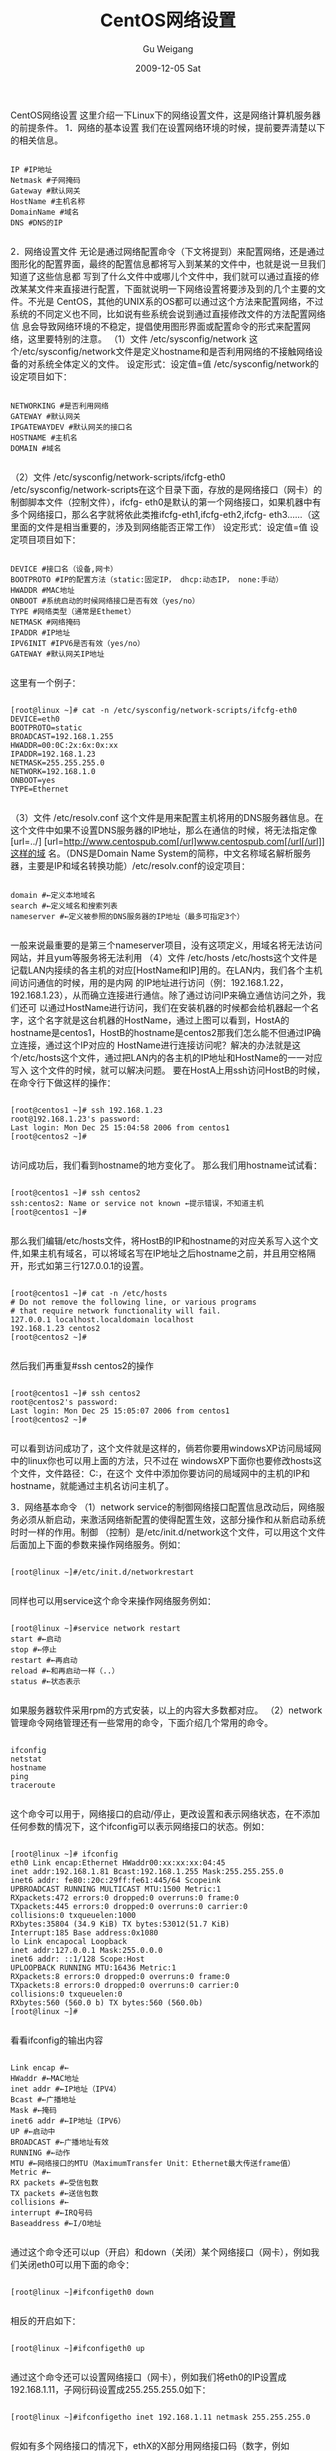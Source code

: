 #+TITLE: CentOS网络设置
#+AUTHOR: Gu Weigang
#+EMAIL: guweigang@outlook.com
#+DATE: 2009-12-05 Sat
#+URI: /blog/2009/12/05/centos-network-settings/
#+KEYWORDS: centos, netstat, network, ping
#+TAGS: centos, netstat, network, ping, 网络设置
#+LANGUAGE: zh_CN
#+OPTIONS: H:3 num:nil toc:nil \n:nil ::t |:t ^:nil -:nil f:t *:t <:t
#+DESCRIPTION: 

CentOS网络设置
这里介绍一下Linux下的网络设置文件，这是网络计算机服务器的前提条件。
1．网络的基本设置
我们在设置网络环境的时候，提前要弄清楚以下的相关信息。

#+BEGIN_EXAMPLE
    
IP #IP地址
Netmask #子网掩码
Gateway #默认网关
HostName #主机名称
DomainName #域名
DNS #DNS的IP

#+END_EXAMPLE


2．网络设置文件
无论是通过网络配置命令（下文将提到）来配置网络，还是通过图形化的配置界面，最终的配置信息都将写入到某某的文件中，也就是说一旦我们知道了这些信息都 写到了什么文件中或哪儿个文件中，我们就可以通过直接的修改某某文件来直接进行配置，下面就说明一下网络设置将要涉及到的几个主要的文件。不光是 CentOS，其他的UNIX系的OS都可以通过这个方法来配置网络，不过系统的不同定义也不同，比如说有些系统会说到通过直接修改文件的方法配置网络信 息会导致网络环境的不稳定，提倡使用图形界面或配置命令的形式来配置网络，这里要特别的注意。
（1）文件 /etc/sysconfig/network
这个/etc/sysconfig/network文件是定义hostname和是否利用网络的不接触网络设备的对系统全体定义的文件。
设定形式：设定值=值
/etc/sysconfig/network的设定项目如下：


#+BEGIN_EXAMPLE
    
NETWORKING #是否利用网络
GATEWAY #默认网关
IPGATEWAYDEV #默认网关的接口名
HOSTNAME #主机名
DOMAIN #域名

#+END_EXAMPLE


（2）文件 /etc/sysconfig/network-scripts/ifcfg-eth0
/etc/sysconfig/network-scripts在这个目录下面，存放的是网络接口（网卡）的制御脚本文件（控制文件），ifcfg- eth0是默认的第一个网络接口，如果机器中有多个网络接口，那么名字就将依此类推ifcfg-eth1,ifcfg-eth2,ifcfg- eth3......（这里面的文件是相当重要的，涉及到网络能否正常工作）
设定形式：设定值=值
设定项目项目如下：


#+BEGIN_EXAMPLE
    
DEVICE #接口名（设备,网卡）
BOOTPROTO #IP的配置方法（static:固定IP， dhcp:动态IP， none:手动）
HWADDR #MAC地址
ONBOOT #系统启动的时候网络接口是否有效（yes/no）
TYPE #网络类型（通常是Ethemet）
NETMASK #网络掩码
IPADDR #IP地址
IPV6INIT #IPV6是否有效（yes/no）
GATEWAY #默认网关IP地址

#+END_EXAMPLE


这里有一个例子：


#+BEGIN_EXAMPLE
    
[root@linux ~]# cat -n /etc/sysconfig/network-scripts/ifcfg-eth0
DEVICE=eth0
BOOTPROTO=static
BROADCAST=192.168.1.255
HWADDR=00:0C:2x:6x:0x:xx
IPADDR=192.168.1.23
NETMASK=255.255.255.0
NETWORK=192.168.1.0
ONBOOT=yes
TYPE=Ethernet

#+END_EXAMPLE


（3）文件 /etc/resolv.conf
这个文件是用来配置主机将用的DNS服务器信息。在这个文件中如果不设置DNS服务器的IP地址，那么在通信的时候，将无法指定像[url=../] [url=http://www.centospub.com[/url]www.centospub.com[/url[/url]]这样的域 名。（DNS是Domain Name System的简称，中文名称域名解析服务器，主要是IP和域名转换功能）/etc/resolv.conf的设定项目：


#+BEGIN_EXAMPLE
    
domain #←定义本地域名
search #←定义域名和搜索列表
nameserver #←定义被参照的DNS服务器的IP地址（最多可指定3个）

#+END_EXAMPLE


一般来说最重要的是第三个nameserver项目，没有这项定义，用域名将无法访问网站，并且yum等服务将无法利用
（4）文件 /etc/hosts
/etc/hosts这个文件是记载LAN内接续的各主机的对应[HostName和IP]用的。在LAN内，我们各个主机间访问通信的时候，用的是内网 的IP地址进行访问（例：192.168.1.22，192.168.1.23），从而确立连接进行通信。除了通过访问IP来确立通信访问之外，我们还可 以通过HostName进行访问，我们在安装机器的时候都会给机器起一个名字，这个名字就是这台机器的HostName，通过上图可以看到，HostA的 hostname是centos1，HostB的hostname是centos2那我们怎么能不但通过IP确立连接，通过这个IP对应的 HostName进行连接访问呢？解决的办法就是这个/etc/hosts这个文件，通过把LAN内的各主机的IP地址和HostName的一一对应写入 这个文件的时候，就可以解决问题。
要在HostA上用ssh访问HostB的时候，在命令行下做这样的操作：


#+BEGIN_EXAMPLE
    
[root@centos1 ~]# ssh 192.168.1.23
root@192.168.1.23's password:
Last login: Mon Dec 25 15:04:58 2006 from centos1
[root@centos2 ~]#

#+END_EXAMPLE


访问成功后，我们看到hostname的地方变化了。
那么我们用hostname试试看：


#+BEGIN_EXAMPLE
    
[root@centos1 ~]# ssh centos2
ssh:centos2: Name or service not known ←提示错误，不知道主机
[root@centos1 ~]#

#+END_EXAMPLE


那么我们编辑/etc/hosts文件，将HostB的IP和hostname的对应关系写入这个文件,如果主机有域名，可以将域名写在IP地址之后hostname之前，并且用空格隔开，形式如第三行127.0.0.1的设置。


#+BEGIN_EXAMPLE
    
[root@centos1 ~]# cat -n /etc/hosts
# Do not remove the following line, or various programs
# that require network functionality will fail.
127.0.0.1 localhost.localdomain localhost
192.168.1.23 centos2
[root@centos2 ~]#

#+END_EXAMPLE


然后我们再重复#ssh centos2的操作


#+BEGIN_EXAMPLE
    
[root@centos1 ~]# ssh centos2
root@centos2's password:
Last login: Mon Dec 25 15:05:07 2006 from centos1
[root@centos2 ~]#

#+END_EXAMPLE


可以看到访问成功了，这个文件就是这样的，倘若你要用windowsXP访问局域网中的linux你也可以用上面的方法，只不过在 windowsXP下面你也要修改hosts这个文件，文件路径：C:\WINDOWS\system32\drivers\etc\hosts，在这个 文件中添加你要访问的局域网中的主机的IP和hostname，就能通过主机名访问主机了。

3．网络基本命令
（1）network service的制御网络接口配置信息改动后，网络服务必须从新启动，来激活网络新配置的使得配置生效，这部分操作和从新启动系统时时一样的作用。制御 （控制）是/etc/init.d/network这个文件，可以用这个文件后面加上下面的参数来操作网络服务。例如：


#+BEGIN_EXAMPLE
    
[root@linux ~]#/etc/init.d/networkrestart

#+END_EXAMPLE


同样也可以用service这个命令来操作网络服务例如：


#+BEGIN_EXAMPLE
    
[root@linux ~]#service network restart
start #←启动
stop #←停止
restart #←再启动
reload #←和再启动一样（..）
status #←状态表示

#+END_EXAMPLE


如果服务器软件采用rpm的方式安装，以上的内容大多数都对应。
（2）network管理命令网络管理还有一些常用的命令，下面介绍几个常用的命令。


#+BEGIN_EXAMPLE
    
ifconfig
netstat
hostname
ping
traceroute

#+END_EXAMPLE


这个命令可以用于，网络接口的启动/停止，更改设置和表示网络状态，在不添加任何参数的情况下，这个ifconfig可以表示网络接口的状态。例如：


#+BEGIN_EXAMPLE
    
[root@linux ~]# ifconfig
eth0 Link encap:Ethernet HWaddr00:xx:xx:xx:04:45
inet addr:192.168.1.81 Bcast:192.168.1.255 Mask:255.255.255.0
inet6 addr: fe80::20c:29ff:fe61:445/64 Scopeink
UPBROADCAST RUNNING MULTICAST MTU:1500 Metric:1
RXpackets:472 errors:0 dropped:0 overruns:0 frame:0
TXpackets:445 errors:0 dropped:0 overruns:0 carrier:0
collisions:0 txqueuelen:1000
RXbytes:35804 (34.9 KiB) TX bytes:53012(51.7 KiB)
Interrupt:185 Base address:0x1080
lo Link encapocal Loopback
inet addr:127.0.0.1 Mask:255.0.0.0
inet6 addr: ::1/128 Scope:Host
UPLOOPBACK RUNNING MTU:16436 Metric:1
RXpackets:8 errors:0 dropped:0 overruns:0 frame:0
TXpackets:8 errors:0 dropped:0 overruns:0 carrier:0
collisions:0 txqueuelen:0
RXbytes:560 (560.0 b) TX bytes:560 (560.0b)
[root@linux ~]#

#+END_EXAMPLE


看看ifconfig的输出内容


#+BEGIN_EXAMPLE
    
Link encap #←
HWaddr #←MAC地址
inet addr #←IP地址（IPV4）
Bcast #←广播地址
Mask #←掩码
inet6 addr #←IP地址（IPV6）
UP #←启动中
BROADCAST #←广播地址有效
RUNNING #←动作
MTU #←网络接口的MTU（MaximumTransfer Unit：Ethernet最大传送frame值）
Metric #←
RX packets #←受信包数
TX packets #←送信包数
collisions #←
interrupt #←IRQ号码
Baseaddress #←I/O地址

#+END_EXAMPLE


通过这个命令还可以up（开启）和down（关闭）某个网络接口（网卡），例如我们关闭eth0可以用下面的命令：


#+BEGIN_EXAMPLE
    
[root@linux ~]#ifconfigeth0 down

#+END_EXAMPLE


相反的开启如下：


#+BEGIN_EXAMPLE
    
[root@linux ~]#ifconfigeth0 up

#+END_EXAMPLE


通过这个命令还可以设置网络接口（网卡），例如我们将eth0的IP设置成192.168.1.11，子网衍码设置成255.255.255.0如下：


#+BEGIN_EXAMPLE
    
[root@linux ~]#ifconfigetho inet 192.168.1.11 netmask 255.255.255.0

#+END_EXAMPLE


假如有多个网络接口的情况下，ethX的X部分用网络接口码（数字，例如eth0,eth1,eth2代替）。


#+BEGIN_EXAMPLE
    
netstat

#+END_EXAMPLE


这条命令是显示网络各种情况的命令，在不跟随任何参数被执行的情形下，将表示Active Internet connections和ActiveUNIX domain sockets的情报。
看看下面的输出信息：
这里是192.168.1.56正在通过ssh连接192.168.1.81的情形


#+BEGIN_EXAMPLE
    
[root@linux ~]#netstat
Active Internetconnections (w/o servers)
Proto Recv-Q Send-QLocal Address ForeignAddress State
tcp 0 0 ::ffff:192.168.1.81:ssh ::ffff:192.168.1.56:4757 ESTABLISHED
Active UNIX domainsockets (w/o servers)
Proto RefCntFlags Type State I-Node Path
unix 11 [ ] DGRAM 5202 /dev/log
unix 2 [ ] DGRAM 5997 @/var/run/hal/hotplug_socket
unix 2 [ ] DGRAM 2536 @udevd
unix 2 [ ] DGRAM 7474
unix 3 [ ] STREAM CONNECTED 5995 /var/run/dbus/system_bus_socket
unix 3 [ ] STREAM CONNECTED 5994
unix 3 [ ] STREAM CONNECTED 5974
unix 3 [ ] STREAM CONNECTED 5973
unix 2 [ ] DGRAM 5933
unix 2 [ ] DGRAM 5923
unix 2 [ ] DGRAM 5876
unix 2 [ ] DGRAM 5819
unix 2 [ ] DGRAM 5805
unix 2 [ ] DGRAM 5786
unix 2 [ ] DGRAM 5723
unix 3 [ ] STREAM CONNECTED 5388
unix 3 [ ] STREAM CONNECTED 5387
unix 2 [ ] DGRAM 5280
unix 2 [ ] DGRAM 5210
[root@linux ~]#
主要的选项：
-a 显示所有socket，包括正在监听的。
-c 每隔1秒就重新显示一遍，直到用户中断它。
-i 显示所有网络接口的信息，格式同"ipconfig -e"。
-n 以网络IP地址代替名称，显示出网络连接情形。
-r 显示核心路由表，格式同"route -e"。
-t 显示TCP协议的连接情况。
-u 显示UDP协议的连接情况。
-v 显示正在进行的工作。

#+END_EXAMPLE


以上的选项可以结合使用，例如我们想知道正在开放的TCP端口，可以用下面的形势执行察看：


#+BEGIN_EXAMPLE
    
[root@linux ~]#netstat -at
Active Internetconnections (servers and established)
Proto Recv-Q Send-QLocal Address ForeignAddress State
tcp 0 0 *:617 *:* LISTEN
tcp 0 0 *:sunrpc *:* LISTEN
tcp 0 0 *:ipp *:* LISTEN
tcp 0 0 linux.xiaoqi.ddo.jp:smtp *:* LISTEN
tcp 0 0 *:ssh *:* LISTEN
tcp 0 132 ::ffff:192.168.1.81:ssh ::ffff:192.168.1.56:4757 ESTABLISHED
[root@linux ~]#

#+END_EXAMPLE


其他使用方法可以自己尝试.....
Hostname
这个命令是表示hostname和设置hostname用的，在不跟随任何选项被执行的情形下，将表示现在的hostname，例如下面的输出：


#+BEGIN_EXAMPLE
    
[root@linux ~]#hostname
linux.xiaoqi.ddo.jp
[root@linux ~]#

#+END_EXAMPLE


如果是root的登陆情形下，可以更改hostname，例如我们把现在的hostname改称centos的情形如下：


#+BEGIN_EXAMPLE
    
[root@linux ~]#hostname centos
[root@linux ~]#hostname
centos
[root@linux ~]#

#+END_EXAMPLE


ping
这条命令是通过向目标地址发送ICMP信息包的方式，来确定目标主机是否在工作或网络联通与否。参数是目标主机的IP地址，例如我们要知道自己的主机的网络配置是否正常，可通过ping自己主机来判断，情形如下：
[root@linux ~]# pinglocalhost // 这个地方的localhost可以用127.0.0.1来代替，或目标地址IP地址或域名，通常还用这条命令来访问DNS服务器来取得目标主机的IP地址或域名等用法


#+BEGIN_EXAMPLE
    
PING linux.xiaoqi.ddo.jp (127.0.0.1) 56(84) bytes ofdata.
64 bytes fromlinux.xiaoqi.ddo.jp (127.0.0.1): icmp_seq=0 ttl=64 time=0.999 ms
64 bytes fromlinux.xiaoqi.ddo.jp (127.0.0.1): icmp_seq=1 ttl=64 time=0.630 ms
---linux.xiaoqi.ddo.jp ping statistics ---

#+END_EXAMPLE


2 packetstransmitted, 2 received, 0% packet loss, time 1001ms // 注意这个地方有一个0%表示网络正常，当此处的X%的X是0以外的数字就表明网络有问题，或者当ping 命令被执行后，将会显示time out之类的字样。
rtt min/avg/max/mdev= 0.630/0.814/0.999/0.186 ms, pipe 2
[root@linux ~]#


#+BEGIN_EXAMPLE
    
Ping命令的主要选项如下：
-c 数目在发送指定数目的包后停止。
-d 设定SO_DEBUG的选项。
-f 大量且快速地送网络封包给一台机器，看它的回应。
-I 秒数设定间隔几秒送一个网络封包给一台机器，预设值是一秒送一次。
-l 次数在指定次数内，以最快的方式送封包数据到指定机器（只有超级用户可以使用此选项）。
-q 不显示任何传送封包的信息，只显示最后的结果。
-r 不经由网关而直接送封包到一台机器，通常是查看本机的网络接口是否有问题。
-s 字节数指定发送的数据字节数，预设值是56，加上8字节的ICMP头，一共是64ICMP数据字节。

#+END_EXAMPLE
